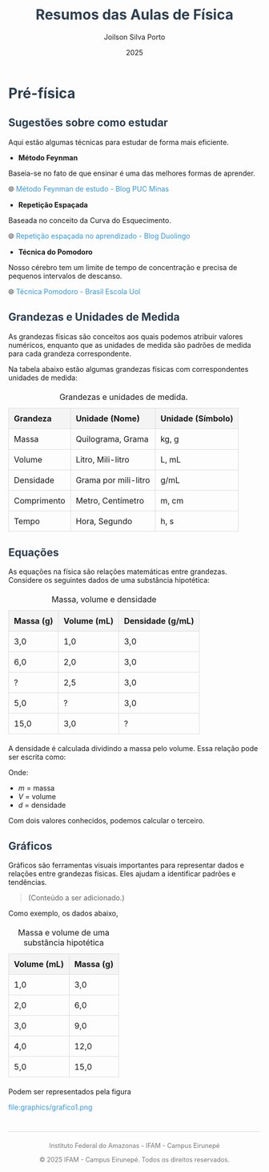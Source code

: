 #+OPTIONS: toc:nil num:nil  # Configura as opções de exportação: `toc:1` gera um índice, `num:nil` desativa a numeração de seções.

#+LANGUAGE: pt_BR  # Define o idioma do documento como português brasileiro.

#+BIND: org-export-dictionary
#+BIND: ((pt_BR "Table of Contents" . "Sumário")
#+BIND:  ("Figure" . "Figura")
#+BIND:  ("Listing" . "Listagem")
#+BIND:  ("Table" . "Tabela"))


#+HTML_HEAD: <style>  # Inicia a seção de estilo CSS no cabeçalho HTML.

#+HTML_HEAD: body { font-family: Arial, sans-serif; line-height: 1.6; margin: 40px auto; max-width: 800px; padding: 20px; }  
# Define o estilo do corpo do documento: fonte Arial, espaçamento entre linhas, margens e largura máxima.

#+HTML_HEAD: h1, h2, h3 { color: #2c3e50; }  
# Define a cor dos cabeçalhos (h1, h2, h3) como um tom de azul escuro.

#+HTML_HEAD: a { color: #3498db; text-decoration: none; }  
# Define a cor dos links como azul claro e remove o sublinhado padrão.

#+HTML_HEAD: a:hover { text-decoration: underline; }  
# Adiciona um sublinhado ao passar o mouse sobre os links.

#+HTML_HEAD: table { width: 100%; border-collapse: collapse; margin: 20px 0; }  
# Define o estilo das tabelas: largura total, bordas colapsadas e margem superior/inferior.

#+HTML_HEAD: th, td { padding: 10px; border: 1px solid #ddd; text-align: left; }  
# Define o estilo das células da tabela: padding, bordas e alinhamento do texto à esquerda.

#+HTML_HEAD: th { background-color: #f4f4f4; }  
# Define um fundo cinza claro para as células de cabeçalho da tabela.

#+HTML_HEAD: ul, ol { margin: 10px 0; padding-left: 20px; }  
# Define margens e padding para listas não ordenadas (ul) e ordenadas (ol).

#+HTML_HEAD: .equation { text-align: center; margin: 20px 0; font-size: 1.2em; }  
# Define o estilo para elementos com a classe "equation": centralizado, com margem e fonte maior.

#+HTML_HEAD: .footer { margin-top: 40px; padding-top: 20px; border-top: 1px solid #ddd; text-align: center; font-size: 0.9em; color: #777; }  
# Define o estilo para o rodapé: margem superior, borda no topo, texto centralizado e cor cinza.

#+HTML_HEAD: </style>
# Fecha a seção de estilo CSS.

#+OPTIONS: toc:nil num:nil  # Configura as opções de exportação: `toc:1` gera um índice, `num:nil` desativa a numeração de seções.

#+LANGUAGE: pt_BR  # Define o idioma do documento como português brasileiro.

#+BIND: org-export-dictionary
#+BIND: ((pt_BR "Table of Contents" . "Sumário")
#+BIND:  ("Figure" . "Figura")
#+BIND:  ("Listing" . "Listagem")
#+BIND:  ("Table" . "Tabela"))



#+TITLE: Resumos das Aulas de Física
#+AUTHOR: Joilson Silva Porto
#+DATE: 2025


#+HTML_HEAD: <style>  # Inicia a seção de estilo CSS no cabeçalho HTML.

#+HTML_HEAD: body { font-family: Arial, sans-serif; line-height: 1.6; margin: 40px auto; max-width: 800px; padding: 20px; }  
# Define o estilo do corpo do documento: fonte Arial, espaçamento entre linhas, margens e largura máxima.

#+HTML_HEAD: h1, h2, h3 { color: #2c3e50; }  
# Define a cor dos cabeçalhos (h1, h2, h3) como um tom de azul escuro.

#+HTML_HEAD: a { color: #3498db; text-decoration: none; }  
# Define a cor dos links como azul claro e remove o sublinhado padrão.

#+HTML_HEAD: a:hover { text-decoration: underline; }  
# Adiciona um sublinhado ao passar o mouse sobre os links.

#+HTML_HEAD: table { width: 100%; border-collapse: collapse; margin: 20px 0; }  
# Define o estilo das tabelas: largura total, bordas colapsadas e margem superior/inferior.

#+HTML_HEAD: th, td { padding: 10px; border: 1px solid #ddd; text-align: left; }  
# Define o estilo das células da tabela: padding, bordas e alinhamento do texto à esquerda.

#+HTML_HEAD: th { background-color: #f4f4f4; }  
# Define um fundo cinza claro para as células de cabeçalho da tabela.

#+HTML_HEAD: ul, ol { margin: 10px 0; padding-left: 20px; }  
# Define margens e padding para listas não ordenadas (ul) e ordenadas (ol).

#+HTML_HEAD: .equation { text-align: center; margin: 20px 0; font-size: 1.2em; }  
# Define o estilo para elementos com a classe "equation": centralizado, com margem e fonte maior.

#+HTML_HEAD: .footer { margin-top: 40px; padding-top: 20px; border-top: 1px solid #ddd; text-align: center; font-size: 0.9em; color: #777; }  
# Define o estilo para o rodapé: margem superior, borda no topo, texto centralizado e cor cinza.

#+HTML_HEAD: </style>
# Fecha a seção de estilo CSS.

* Pré-física
** Sugestões sobre como estudar
Aqui estão algumas técnicas para estudar de forma mais eficiente.

- **Método Feynman**

Baseia-se no fato de que ensinar é uma das melhores formas de aprender.

🌐 [[https://conexao.pucminas.br/blog/dicas/tecnica-feynman/#:~:text=A%20T%C3%A9cnica%20Feynman%20%C3%A9%20um,estivesse%20conversando%20com%20uma%20crian%C3%A7a.][Método Feynman de estudo - Blog PUC Minas]]

- **Repetição Espaçada**

Baseada no conceito da Curva do Esquecimento.

🌐 [[https://blog.duolingo.com/pt/repeticao-espacada-no-aprendizado/][Repetição espaçada no aprendizado - Blog Duolingo]]

- **Técnica do Pomodoro**

Nosso cérebro tem um limite de tempo de concentração e precisa de
pequenos intervalos de descanso.

🌐 [[https://brasilescola.uol.com.br/dicas-de-estudo/tecnica-pomodoro-que-e-e-como-funciona.htm][Técnica Pomodoro - Brasil Escola Uol]]

** Grandezas e Unidades de Medida

As grandezas físicas são conceitos aos quais podemos atribuir valores
numéricos, enquanto que as unidades de medida são padrões de medida
para cada grandeza correspondente.


Na tabela abaixo estão algumas grandezas físicas com correspondentes unidades de medida:

#+CAPTION: Grandezas e unidades de medida.
| Grandeza    | Unidade (Nome)       | Unidade (Símbolo) |
|-------------+----------------------+-------------------|
| Massa       | Quilograma, Grama    | kg, g             |
| Volume      | Litro, Mili-litro    | L, mL             |
| Densidade   | Grama por mili-litro | g/mL              |
| Comprimento | Metro, Centímetro    | m, cm             |
| Tempo       | Hora, Segundo        | h, s              |

** Equações
As equações na física são relações matemáticas entre
grandezas. Considere os seguintes dados de uma substância hipotética:

#+CAPTION: Massa, volume e densidade
| Massa (g) | Volume (mL) | Densidade (g/mL) |
|-----------+-------------+------------------|
| 3,0       | 1,0         | 3,0              |
| 6,0       | 2,0         | 3,0              |
| \( ? \)   | 2,5         | 3,0              |
| 5,0       | \( ? \)     | 3,0              |
| 15,0      | 3,0         | \( ? \)          |



A densidade é calculada dividindo a massa pelo volume. Essa relação pode ser escrita como:

\begin{equation}
d = \frac{m}{V}
\end{equation}

Onde:
- \( m \) = massa
- \( V \) = volume
- \( d \) = densidade

Com dois valores conhecidos, podemos calcular o terceiro.

** Gráficos
Gráficos são ferramentas visuais importantes para representar dados e relações entre grandezas físicas. Eles ajudam a identificar padrões e tendências.

#+begin_quote
(Conteúdo a ser adicionado.)
#+end_quote

Como exemplo, os dados abaixo,

#+CAPTION: Massa e volume de uma substância hipotética
| Volume (mL) | Massa (g) |
|-------------+-----------|
| 1,0         | 3,0       |
| 2,0         | 6,0       |
| 3,0         | 9,0       |
| 4,0         | 12,0      |
| 5,0         | 15,0      |

Podem ser representados pela figura

#+CAPTION: Gráfico que relaciona os valores de massa e volume da tabela anterior.
file:graphics/grafico1.png

  

#+HTML: <div class="footer">
#+HTML: <img src="ifam-logo.png" alt="Minha Imagem" width="20" /> Instituto Federal do Amazonas - IFAM - Campus Eirunepé

#+HTML: <p>© 2025 IFAM - Campus Eirunepé. Todos os direitos reservados.</p>
#+HTML: </div>
